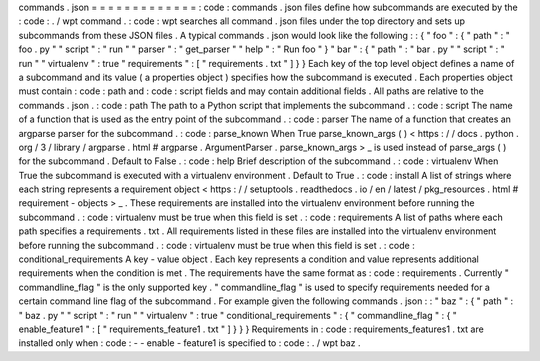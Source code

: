 commands
.
json
=
=
=
=
=
=
=
=
=
=
=
=
=
:
code
:
commands
.
json
files
define
how
subcommands
are
executed
by
the
:
code
:
.
/
wpt
command
.
:
code
:
wpt
searches
all
command
.
json
files
under
the
top
directory
and
sets
up
subcommands
from
these
JSON
files
.
A
typical
commands
.
json
would
look
like
the
following
:
:
{
"
foo
"
:
{
"
path
"
:
"
foo
.
py
"
"
script
"
:
"
run
"
"
parser
"
:
"
get_parser
"
"
help
"
:
"
Run
foo
"
}
"
bar
"
:
{
"
path
"
:
"
bar
.
py
"
"
script
"
:
"
run
"
"
virtualenv
"
:
true
"
requirements
"
:
[
"
requirements
.
txt
"
]
}
}
Each
key
of
the
top
level
object
defines
a
name
of
a
subcommand
and
its
value
(
a
properties
object
)
specifies
how
the
subcommand
is
executed
.
Each
properties
object
must
contain
:
code
:
path
and
:
code
:
script
fields
and
may
contain
additional
fields
.
All
paths
are
relative
to
the
commands
.
json
.
:
code
:
path
The
path
to
a
Python
script
that
implements
the
subcommand
.
:
code
:
script
The
name
of
a
function
that
is
used
as
the
entry
point
of
the
subcommand
.
:
code
:
parser
The
name
of
a
function
that
creates
an
argparse
parser
for
the
subcommand
.
:
code
:
parse_known
When
True
parse_known_args
(
)
<
https
:
/
/
docs
.
python
.
org
/
3
/
library
/
argparse
.
html
#
argparse
.
ArgumentParser
.
parse_known_args
>
_
is
used
instead
of
parse_args
(
)
for
the
subcommand
.
Default
to
False
.
:
code
:
help
Brief
description
of
the
subcommand
.
:
code
:
virtualenv
When
True
the
subcommand
is
executed
with
a
virtualenv
environment
.
Default
to
True
.
:
code
:
install
A
list
of
strings
where
each
string
represents
a
requirement
object
<
https
:
/
/
setuptools
.
readthedocs
.
io
/
en
/
latest
/
pkg_resources
.
html
#
requirement
-
objects
>
_
.
These
requirements
are
installed
into
the
virtualenv
environment
before
running
the
subcommand
.
:
code
:
virtualenv
must
be
true
when
this
field
is
set
.
:
code
:
requirements
A
list
of
paths
where
each
path
specifies
a
requirements
.
txt
.
All
requirements
listed
in
these
files
are
installed
into
the
virtualenv
environment
before
running
the
subcommand
.
:
code
:
virtualenv
must
be
true
when
this
field
is
set
.
:
code
:
conditional_requirements
A
key
-
value
object
.
Each
key
represents
a
condition
and
value
represents
additional
requirements
when
the
condition
is
met
.
The
requirements
have
the
same
format
as
:
code
:
requirements
.
Currently
"
commandline_flag
"
is
the
only
supported
key
.
"
commandline_flag
"
is
used
to
specify
requirements
needed
for
a
certain
command
line
flag
of
the
subcommand
.
For
example
given
the
following
commands
.
json
:
:
"
baz
"
:
{
"
path
"
:
"
baz
.
py
"
"
script
"
:
"
run
"
"
virtualenv
"
:
true
"
conditional_requirements
"
:
{
"
commandline_flag
"
:
{
"
enable_feature1
"
:
[
"
requirements_feature1
.
txt
"
]
}
}
}
Requirements
in
:
code
:
requirements_features1
.
txt
are
installed
only
when
:
code
:
-
-
enable
-
feature1
is
specified
to
:
code
:
.
/
wpt
baz
.
